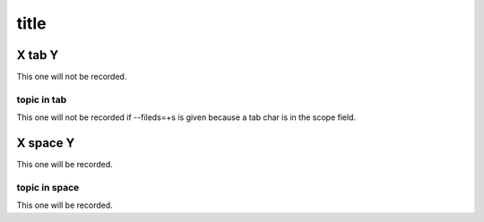 ===========
title
===========


X	tab	Y
===========
This one will not be recorded.

topic in tab
----------------------
This one will not be recorded if --fileds=+s is given
because a tab char is in the scope field.

X space Y
===========
This one will be recorded.

topic in space
----------------------
This one will be recorded.
